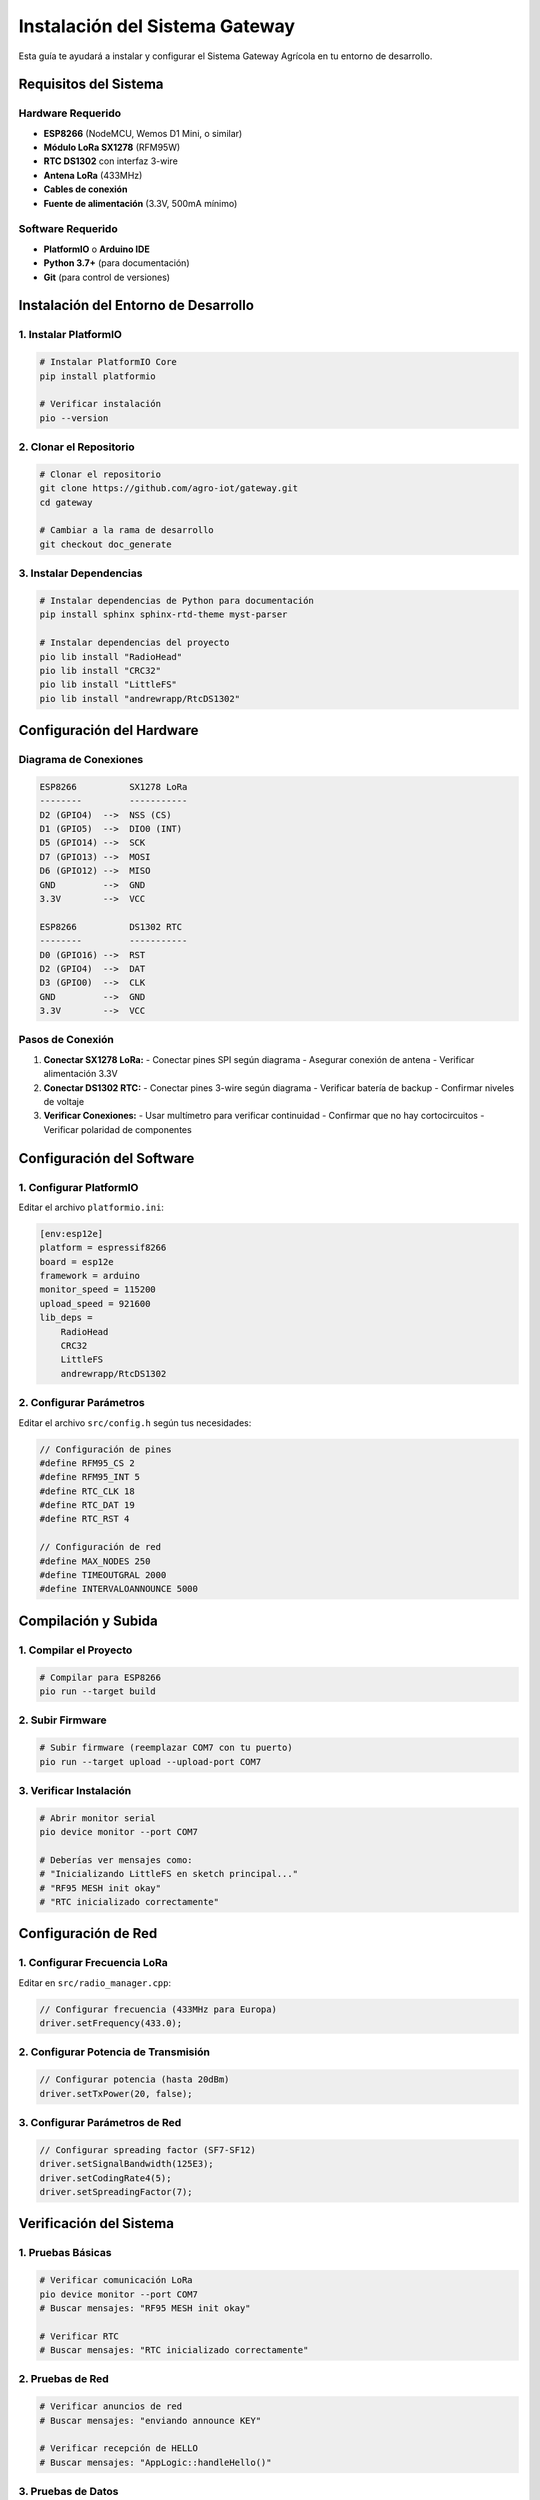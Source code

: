 Instalación del Sistema Gateway
===============================

Esta guía te ayudará a instalar y configurar el Sistema Gateway Agrícola en tu entorno de desarrollo.

Requisitos del Sistema
----------------------

Hardware Requerido
~~~~~~~~~~~~~~~~~~

* **ESP8266** (NodeMCU, Wemos D1 Mini, o similar)
* **Módulo LoRa SX1278** (RFM95W)
* **RTC DS1302** con interfaz 3-wire
* **Antena LoRa** (433MHz)
* **Cables de conexión**
* **Fuente de alimentación** (3.3V, 500mA mínimo)

Software Requerido
~~~~~~~~~~~~~~~~~~

* **PlatformIO** o **Arduino IDE**
* **Python 3.7+** (para documentación)
* **Git** (para control de versiones)

Instalación del Entorno de Desarrollo
------------------------------------

1. Instalar PlatformIO
~~~~~~~~~~~~~~~~~~~~~~~

.. code-block:: bash

   # Instalar PlatformIO Core
   pip install platformio

   # Verificar instalación
   pio --version

2. Clonar el Repositorio
~~~~~~~~~~~~~~~~~~~~~~~~~

.. code-block:: bash

   # Clonar el repositorio
   git clone https://github.com/agro-iot/gateway.git
   cd gateway

   # Cambiar a la rama de desarrollo
   git checkout doc_generate

3. Instalar Dependencias
~~~~~~~~~~~~~~~~~~~~~~~~

.. code-block:: bash

   # Instalar dependencias de Python para documentación
   pip install sphinx sphinx-rtd-theme myst-parser

   # Instalar dependencias del proyecto
   pio lib install "RadioHead"
   pio lib install "CRC32"
   pio lib install "LittleFS"
   pio lib install "andrewrapp/RtcDS1302"

Configuración del Hardware
-------------------------

Diagrama de Conexiones
~~~~~~~~~~~~~~~~~~~~~~

.. code-block:: text

   ESP8266          SX1278 LoRa
   --------         -----------
   D2 (GPIO4)  -->  NSS (CS)
   D1 (GPIO5)  -->  DIO0 (INT)
   D5 (GPIO14) -->  SCK
   D7 (GPIO13) -->  MOSI
   D6 (GPIO12) -->  MISO
   GND         -->  GND
   3.3V        -->  VCC

   ESP8266          DS1302 RTC
   --------         -----------
   D0 (GPIO16) -->  RST
   D2 (GPIO4)  -->  DAT
   D3 (GPIO0)  -->  CLK
   GND         -->  GND
   3.3V        -->  VCC

Pasos de Conexión
~~~~~~~~~~~~~~~~~

1. **Conectar SX1278 LoRa:**
   - Conectar pines SPI según diagrama
   - Asegurar conexión de antena
   - Verificar alimentación 3.3V

2. **Conectar DS1302 RTC:**
   - Conectar pines 3-wire según diagrama
   - Verificar batería de backup
   - Confirmar niveles de voltaje

3. **Verificar Conexiones:**
   - Usar multímetro para verificar continuidad
   - Confirmar que no hay cortocircuitos
   - Verificar polaridad de componentes

Configuración del Software
-------------------------

1. Configurar PlatformIO
~~~~~~~~~~~~~~~~~~~~~~~~~

Editar el archivo ``platformio.ini``:

.. code-block:: ini

   [env:esp12e]
   platform = espressif8266
   board = esp12e
   framework = arduino
   monitor_speed = 115200
   upload_speed = 921600
   lib_deps = 
       RadioHead
       CRC32
       LittleFS
       andrewrapp/RtcDS1302

2. Configurar Parámetros
~~~~~~~~~~~~~~~~~~~~~~~~

Editar el archivo ``src/config.h`` según tus necesidades:

.. code-block:: cpp

   // Configuración de pines
   #define RFM95_CS 2
   #define RFM95_INT 5
   #define RTC_CLK 18
   #define RTC_DAT 19
   #define RTC_RST 4

   // Configuración de red
   #define MAX_NODES 250
   #define TIMEOUTGRAL 2000
   #define INTERVALOANNOUNCE 5000

Compilación y Subida
--------------------

1. Compilar el Proyecto
~~~~~~~~~~~~~~~~~~~~~~~~

.. code-block:: bash

   # Compilar para ESP8266
   pio run --target build

2. Subir Firmware
~~~~~~~~~~~~~~~~~

.. code-block:: bash

   # Subir firmware (reemplazar COM7 con tu puerto)
   pio run --target upload --upload-port COM7

3. Verificar Instalación
~~~~~~~~~~~~~~~~~~~~~~~~

.. code-block:: bash

   # Abrir monitor serial
   pio device monitor --port COM7

   # Deberías ver mensajes como:
   # "Inicializando LittleFS en sketch principal..."
   # "RF95 MESH init okay"
   # "RTC inicializado correctamente"

Configuración de Red
-------------------

1. Configurar Frecuencia LoRa
~~~~~~~~~~~~~~~~~~~~~~~~~~~~~

Editar en ``src/radio_manager.cpp``:

.. code-block:: cpp

   // Configurar frecuencia (433MHz para Europa)
   driver.setFrequency(433.0);

2. Configurar Potencia de Transmisión
~~~~~~~~~~~~~~~~~~~~~~~~~~~~~~~~~~~~~

.. code-block:: cpp

   // Configurar potencia (hasta 20dBm)
   driver.setTxPower(20, false);

3. Configurar Parámetros de Red
~~~~~~~~~~~~~~~~~~~~~~~~~~~~~~~

.. code-block:: cpp

   // Configurar spreading factor (SF7-SF12)
   driver.setSignalBandwidth(125E3);
   driver.setCodingRate4(5);
   driver.setSpreadingFactor(7);

Verificación del Sistema
-----------------------

1. Pruebas Básicas
~~~~~~~~~~~~~~~~~~

.. code-block:: bash

   # Verificar comunicación LoRa
   pio device monitor --port COM7
   # Buscar mensajes: "RF95 MESH init okay"

   # Verificar RTC
   # Buscar mensajes: "RTC inicializado correctamente"

2. Pruebas de Red
~~~~~~~~~~~~~~~~~

.. code-block:: bash

   # Verificar anuncios de red
   # Buscar mensajes: "enviando announce KEY"

   # Verificar recepción de HELLO
   # Buscar mensajes: "AppLogic::handleHello()"

3. Pruebas de Datos
~~~~~~~~~~~~~~~~~~~

.. code-block:: bash

   # Verificar solicitud de datos
   # Buscar mensajes: "requestAtmosphericData()"

   # Verificar almacenamiento
   # Buscar mensajes: "Datos almacenados correctamente"

Solución de Problemas
--------------------

Problemas Comunes
~~~~~~~~~~~~~~~~~

1. **Error de Compilación:**
   - Verificar dependencias instaladas
   - Verificar versión de PlatformIO
   - Limpiar cache: ``pio run --target clean``

2. **Error de Subida:**
   - Verificar puerto COM correcto
   - Mantener botón FLASH presionado durante subida
   - Verificar drivers de USB

3. **Error de Comunicación LoRa:**
   - Verificar conexiones de pines
   - Verificar antena conectada
   - Verificar alimentación estable

4. **Error de RTC:**
   - Verificar conexiones 3-wire
   - Verificar batería de backup
   - Verificar niveles de voltaje

Comandos de Diagnóstico
~~~~~~~~~~~~~~~~~~~~~~~

.. code-block:: bash

   # Verificar estado del sistema
   pio device monitor --port COM7 --baud 115200

   # Limpiar y recompilar
   pio run --target clean
   pio run --target build

   # Verificar dependencias
   pio lib list

   # Actualizar dependencias
   pio lib update

Próximos Pasos
--------------

Una vez que el sistema esté instalado y funcionando:

1. **Configurar Nodos Sensores:** Conectar nodos a la red
2. **Configurar Monitoreo:** Implementar sistema de logging
3. **Configurar Alertas:** Implementar notificaciones
4. **Optimizar Parámetros:** Ajustar según condiciones específicas

Para más información, consulta la documentación completa en las siguientes secciones. 
